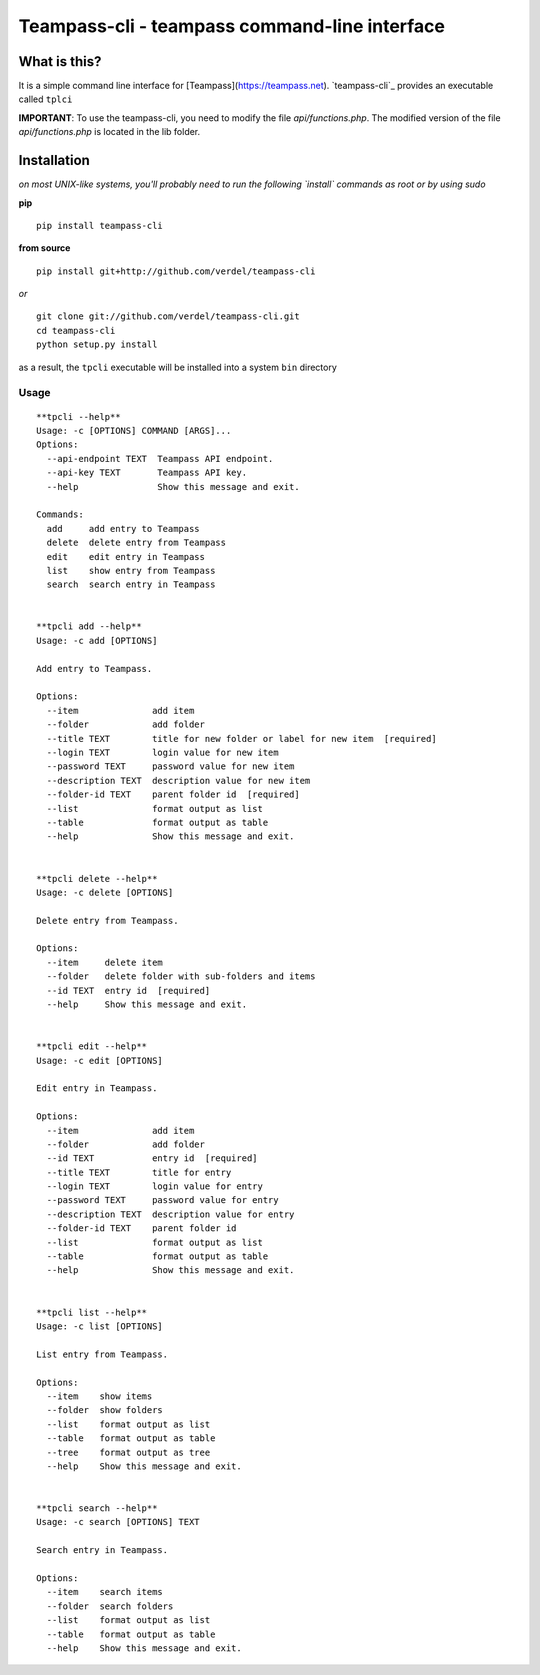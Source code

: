 ==============================================
Teampass-cli - teampass command-line interface
==============================================


What is this?
*************
It is a simple command line interface for [Teampass](https://teampass.net).
`teampass-cli`_ provides an executable called ``tplci``

**IMPORTANT**: To use the teampass-cli, you need to modify the file `api/functions.php`. The modified version of the file `api/functions.php` is located in the lib folder.


Installation
************
*on most UNIX-like systems, you'll probably need to run the following
`install` commands as root or by using sudo*

**pip**

::

  pip install teampass-cli

**from source**

::

  pip install git+http://github.com/verdel/teampass-cli

*or*

::

  git clone git://github.com/verdel/teampass-cli.git
  cd teampass-cli
  python setup.py install

as a result, the ``tpcli`` executable will be installed into a system ``bin``
directory


Usage
-----
::


  **tpcli --help**
  Usage: -c [OPTIONS] COMMAND [ARGS]...
  Options:
    --api-endpoint TEXT  Teampass API endpoint.
    --api-key TEXT       Teampass API key.
    --help               Show this message and exit.

  Commands:
    add     add entry to Teampass
    delete  delete entry from Teampass
    edit    edit entry in Teampass
    list    show entry from Teampass
    search  search entry in Teampass


  **tpcli add --help**
  Usage: -c add [OPTIONS]

  Add entry to Teampass.

  Options:
    --item              add item
    --folder            add folder
    --title TEXT        title for new folder or label for new item  [required]
    --login TEXT        login value for new item
    --password TEXT     password value for new item
    --description TEXT  description value for new item
    --folder-id TEXT    parent folder id  [required]
    --list              format output as list
    --table             format output as table
    --help              Show this message and exit.


  **tpcli delete --help**
  Usage: -c delete [OPTIONS]

  Delete entry from Teampass.

  Options:
    --item     delete item
    --folder   delete folder with sub-folders and items
    --id TEXT  entry id  [required]
    --help     Show this message and exit.


  **tpcli edit --help**
  Usage: -c edit [OPTIONS]

  Edit entry in Teampass.

  Options:
    --item              add item
    --folder            add folder
    --id TEXT           entry id  [required]
    --title TEXT        title for entry
    --login TEXT        login value for entry
    --password TEXT     password value for entry
    --description TEXT  description value for entry
    --folder-id TEXT    parent folder id
    --list              format output as list
    --table             format output as table
    --help              Show this message and exit.


  **tpcli list --help**
  Usage: -c list [OPTIONS]

  List entry from Teampass.

  Options:
    --item    show items
    --folder  show folders
    --list    format output as list
    --table   format output as table
    --tree    format output as tree
    --help    Show this message and exit.


  **tpcli search --help**
  Usage: -c search [OPTIONS] TEXT

  Search entry in Teampass.

  Options:
    --item    search items
    --folder  search folders
    --list    format output as list
    --table   format output as table
    --help    Show this message and exit.
